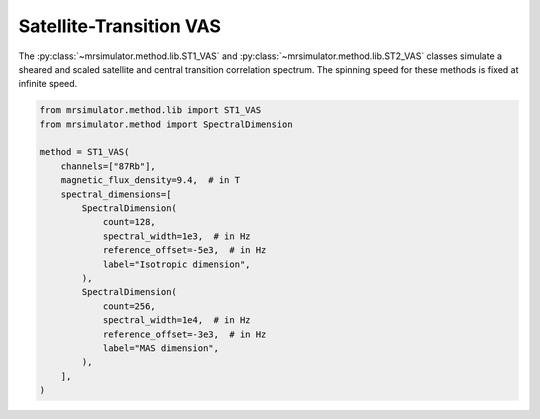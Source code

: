 Satellite-Transition VAS
------------------------

The :py:class:`~mrsimulator.method.lib.ST1_VAS` and :py:class:`~mrsimulator.method.lib.ST2_VAS` classes
simulate a sheared and scaled satellite and central transition correlation spectrum. The spinning
speed for these methods is fixed at infinite speed.

.. code-block:: python

    from mrsimulator.method.lib import ST1_VAS
    from mrsimulator.method import SpectralDimension

    method = ST1_VAS(
        channels=["87Rb"],
        magnetic_flux_density=9.4,  # in T
        spectral_dimensions=[
            SpectralDimension(
                count=128,
                spectral_width=1e3,  # in Hz
                reference_offset=-5e3,  # in Hz
                label="Isotropic dimension",
            ),
            SpectralDimension(
                count=256,
                spectral_width=1e4,  # in Hz
                reference_offset=-3e3,  # in Hz
                label="MAS dimension",
            ),
        ],
    )

.. minigallery:: mrsimulator.method.lib.ST1_VAS mrsimulator.method.lib.ST2_VAS
